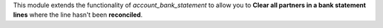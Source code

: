 
This module extends the functionality of `account_bank_statement` to allow you to **Clear all partners in a bank statement lines** where the line hasn't been **reconciled**.
